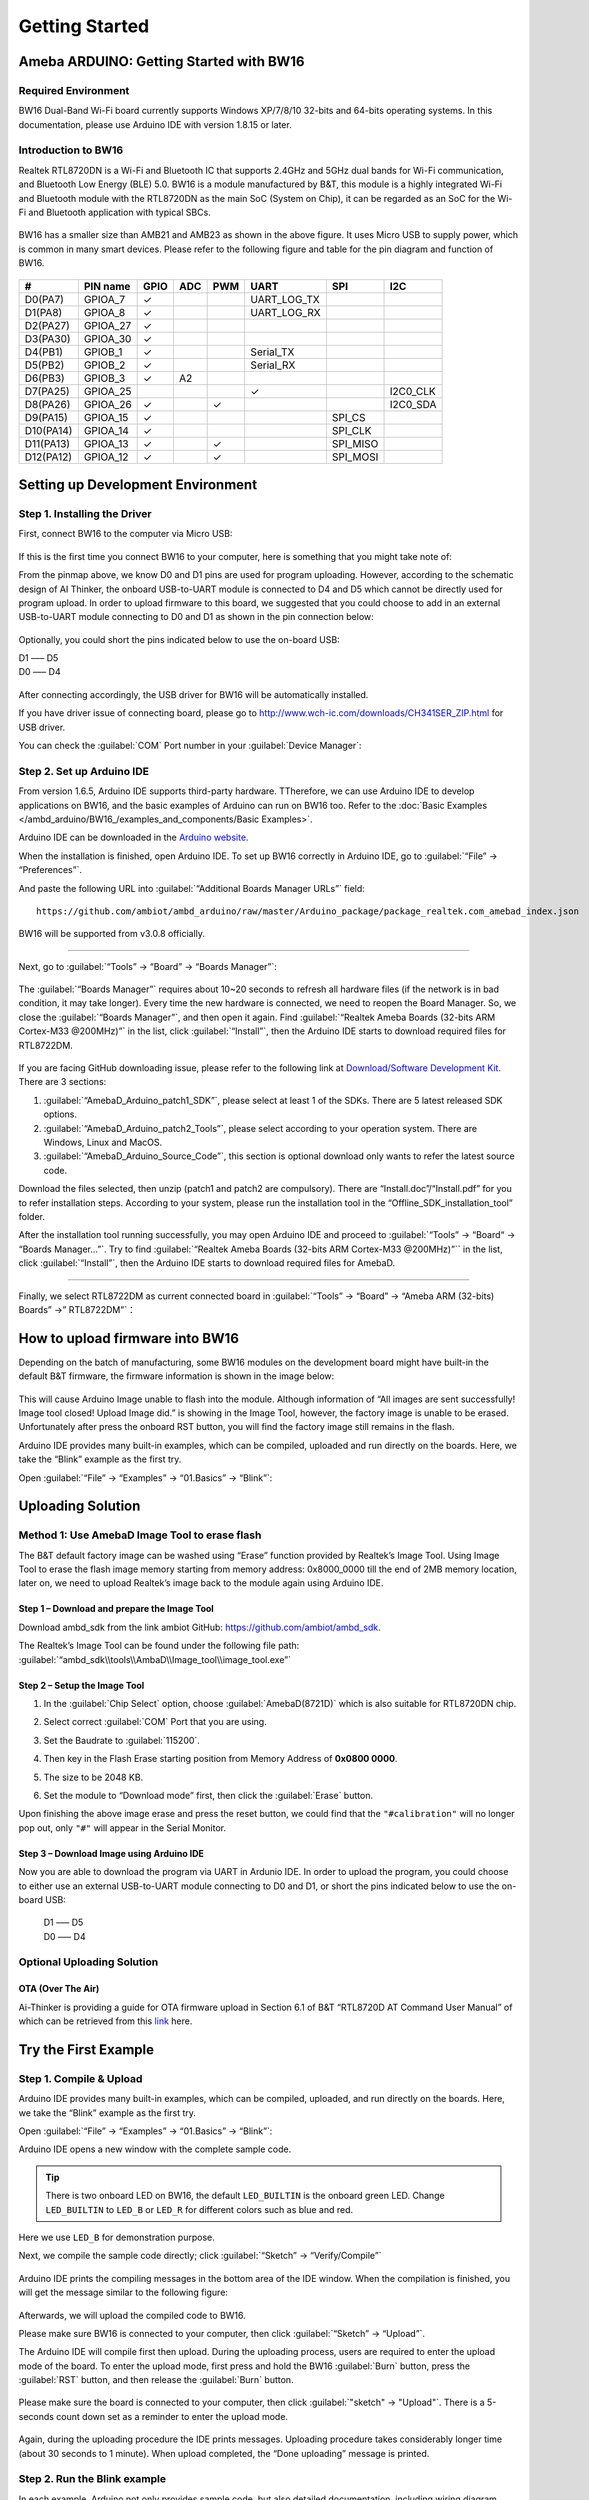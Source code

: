 ###############
Getting Started
###############

*******************************************
Ameba ARDUINO: Getting Started with BW16
*******************************************

Required Environment
====================

BW16 Dual-Band Wi-Fi board currently supports Windows XP/7/8/10 32-bits and 64-bits 
operating systems. In this documentation, please use Arduino IDE with version 1.8.15 or later.

Introduction to BW16
======================

Realtek RTL8720DN is a Wi-Fi and Bluetooth IC that supports 2.4GHz and 5GHz dual bands for 
Wi-Fi communication, and Bluetooth Low Energy (BLE) 5.0. BW16 is a module manufactured by B&T, 
this module is a highly integrated Wi-Fi and Bluetooth module with the RTL8720DN as the main SoC 
(System on Chip), it can be regarded as an SoC for the Wi-Fi and Bluetooth application with typical SBCs.

   |bw16-get-start-1|

BW16 has a smaller size than AMB21 and AMB23 as shown in the above figure. 
It uses Micro USB to supply power, which is common in many smart devices.
Please refer to the following figure and table for the pin diagram and function of BW16.

   |bw16-get-start-2|


=========  ========  ====  ==== ===== ============== ========= ========
\#         PIN name  GPIO  ADC  PWM   UART           SPI       I2C
=========  ========  ====  ==== ===== ============== ========= ========
D0(PA7)    GPIOA_7   ✓                UART_LOG_TX              
D1(PA8)    GPIOA_8   ✓                UART_LOG_RX              
D2(PA27)   GPIOA_27   ✓                                     
D3(PA30)   GPIOA_30  ✓                                            
D4(PB1)    GPIOB_1   ✓                Serial_TX                            
D5(PB2)    GPIOB_2   ✓                Serial_RX                   
D6(PB3)    GPIOB_3   ✓     A2                                       
D7(PA25)   GPIOA_25                   ✓                        I2C0_CLK
D8(PA26)   GPIOA_26  ✓          ✓                              I2C0_SDA
D9(PA15)   GPIOA_15  ✓                               SPI_CS
D10(PA14)  GPIOA_14  ✓                               SPI_CLK    
D11(PA13)  GPIOA_13  ✓          ✓                    SPI_MISO  
D12(PA12)  GPIOA_12  ✓          ✓                    SPI_MOSI  
=========  ========  ====  ==== ===== ============== ========= ========

**********************************
Setting up Development Environment
**********************************

Step 1. Installing the Driver
=============================

First, connect BW16 to the computer via Micro USB:
   
   |bw16-get-start-3|

If this is the first time you connect BW16 to your computer, 
here is something that you might take note of: 

From the pinmap above, we know D0 and D1 pins are used for program uploading. 
However, according to the schematic design of AI Thinker, the onboard USB-to-UART 
module is connected to D4 and D5 which cannot be directly used for program upload.
In order to upload firmware to this board, we suggested that you could choose to 
add in an external USB-to-UART module connecting to D0 and D1 as shown in the 
pin connection below:

   |bw16-get-start-4|

Optionally, you could short the pins indicated below to use the on-board USB:

| D1 ––– D5
| D0 ––– D4

   |bw16-get-start-5|

After connecting accordingly, the USB driver for BW16 will be 
automatically installed. 

If you have driver issue of connecting board, please 
go to http://www.wch-ic.com/downloads/CH341SER_ZIP.html for USB driver. 

You can check the :guilabel:`COM` Port number in your :guilabel:`Device Manager`:
   
   |bw16-get-start-6|

Step 2. Set up Arduino IDE
==========================

From version 1.6.5, Arduino IDE supports third-party hardware.
TTherefore, we can use Arduino IDE to develop applications on BW16, 
and the basic examples of Arduino can run on BW16 too.  
Refer to the :doc:`Basic Examples </ambd_arduino/BW16_/examples_and_components/Basic Examples>`.

Arduino IDE can be
downloaded in the `Arduino website <https://www.arduino.cc/en/Main/Software>`_.

When the installation is finished, open Arduino IDE. To set up BW16
correctly in Arduino IDE, go to :guilabel:`“File” -> “Preferences”`.

And paste the following URL into :guilabel:`“Additional Boards Manager URLs”` field::
      
   https://github.com/ambiot/ambd_arduino/raw/master/Arduino_package/package_realtek.com_amebad_index.json

BW16 will be supported from v3.0.8 officially.

----

Next, go to :guilabel:`“Tools” -> “Board” -> “Boards Manager”`:

   |bw16-get-start-7|

The :guilabel:`“Boards Manager”` requires about 10~20 seconds to refresh all
hardware files (if the network is in bad condition, it may take longer).
Every time the new hardware is connected, we need to reopen the Board
Manager. So, we close the :guilabel:`“Boards Manager”`, and then open it again. Find
:guilabel:`“Realtek Ameba Boards (32-bits ARM Cortex-M33 @200MHz)”` in the list,
click :guilabel:`“Install”`, then the Arduino IDE starts to download required files
for RTL8722DM.

   |bw16-get-start-8|

If you are facing GitHub downloading issue, please refer to the
following link at `Download/Software Development Kit`_. There are 3
sections:

#. :guilabel:`“AmebaD_Arduino_patch1_SDK”`, please select at least 1 of the SDKs. There are 5 latest released SDK options.
#. :guilabel:`“AmebaD_Arduino_patch2_Tools”`, please select according to your operation system. There are Windows, Linux and MacOS. 
#. :guilabel:`“AmebaD_Arduino_Source_Code”`, this section is optional download only wants to refer the latest source code.

.. _Download/Software Development Kit: https://www.amebaiot.com.cn/en/ameba-arduino-summary/

Download the files selected, then unzip (patch1 and patch2 are compulsory). 
There are “Install.doc”/“Install.pdf” for you to refer installation steps. 
According to your system, please run the installation tool in the 
“Offline_SDK_installation_tool” folder.

After the installation tool running successfully, you may open Arduino
IDE and proceed to :guilabel:`“Tools” -> “Board“ -> “Boards Manager…”`. Try to find
:guilabel:`“Realtek Ameba Boards (32-bits ARM Cortex-M33 @200MHz)”`` in the list,
click :guilabel:`“Install”`, then the Arduino IDE starts to download required files
for AmebaD.

----

Finally, we select RTL8722DM as current connected board in 
:guilabel:`“Tools” -> “Board” -> “Ameba ARM (32-bits) Boards” ->” RTL8722DM”`：

   |bw16-get-start-9|

*********************************
How to upload firmware into BW16
*********************************

Depending on the batch of manufacturing, some BW16 modules on the development board 
might have built-in the default B&T firmware, the firmware information is shown in 
the image below:

  |bw16-get-start-10|
  
This will cause Arduino Image unable to flash into the module. Although information 
of “All images are sent successfully! Image tool closed! Upload Image did.” is 
showing in the Image Tool, however, the factory image is unable to be erased. 
Unfortunately after press the onboard RST button, you will find the factory image 
still remains in the flash.

Arduino IDE provides many built-in examples, which can be compiled,
uploaded and run directly on the boards. Here, we take the “Blink”
example as the first try.

Open :guilabel:`“File” -> “Examples” -> “01.Basics” -> “Blink”`:


*********************************
Uploading Solution
*********************************

Method 1: Use AmebaD Image Tool to erase flash
===============================================

The B&T default factory image can be washed using “Erase” function 
provided by Realtek’s Image Tool. Using Image Tool to erase the flash 
image memory starting from memory address: 0x8000_0000 till the end 
of 2MB memory location, later on, we need to upload Realtek’s image 
back to the module again using Arduino IDE.

   |bw16-get-start-11|

Step 1 – Download and prepare the Image Tool
---------------------------------------------

Download ambd_sdk from the link ambiot GitHub: https://github.com/ambiot/ambd_sdk.

The Realtek’s Image Tool can be found under the following file path: 
:guilabel:`“ambd_sdk\\tools\\AmbaD\\Image_tool\\image_tool.exe”`


Step 2 – Setup the Image Tool
---------------------------------------------

#. In the :guilabel:`Chip Select` option, choose :guilabel:`AmebaD(8721D)` which is also suitable for RTL8720DN chip.
#. Select correct :guilabel:`COM` Port that you are using.
#. Set the Baudrate to :guilabel:`115200`.
#. Then key in the Flash Erase starting position from Memory Address of **0x0800 0000**.
#. The size to be 2048 KB.
#. Set the module to “Download mode” first, then click the :guilabel:`Erase` button.

   |bw16-get-start-12|

Upon finishing the above image erase and press the reset button, we could find that the 
``"#calibration"`` will no longer pop out, only ``"#"`` will appear in the Serial Monitor.
  
  |bw16-get-start-13|

Step 3 – Download Image using Arduino IDE
---------------------------------------------

Now you are able to download the program via UART in Ardunio IDE. In order to upload the program, 
you could choose to either use an external USB-to-UART module connecting to D0 and D1, or short 
the pins indicated below to use the on-board USB:

| |bw16-get-start-5|

   |  D1 ––– D5
   |  D0 ––– D4


Optional Uploading Solution
===========================

OTA (Over The Air)
------------------

Ai-Thinker is providing a guide for OTA firmware upload in Section 6.1 of B&T “RTL8720D AT Command User Manual” 
of which can be retrieved from this
`link <https://docs.ai-thinker.com/_media/rtl8710/docs/rtl8720d-at%E6%8C%87%E4%BB%A4%E6%89%8B%E5%86%8Cv2.4.1-20190814.pdf>`_ here.

*********************************
Try the First Example
*********************************

Step 1. Compile & Upload
============================

Arduino IDE provides many built-in examples, which can be compiled, uploaded, and run directly on the boards. 
Here, we take the “Blink” example as the first try.

Open :guilabel:`“File” -> “Examples” -> “01.Basics” -> “Blink”`:

|bw16-get-start-14|

Arduino IDE opens a new window with the complete sample code.

|bw16-get-start-15|

.. tip::
   There is two onboard LED on BW16, the default ``LED_BUILTIN`` is the onboard green LED.
   Change ``LED_BUILTIN`` to ``LED_B`` or ``LED_R`` for different colors such as blue and red. 

Here we use ``LED_B`` for demonstration purpose.

Next, we compile the sample code directly; click 
:guilabel:`“Sketch” -> “Verify/Compile”`

 |bw16-get-start-16|

Arduino IDE prints the compiling messages in the bottom area of the IDE
window. When the compilation is finished, you will get the message
similar to the following figure:

 |bw16-get-start-17|

Afterwards, we will upload the compiled code to BW16.

Please make sure BW16 is connected to your computer, then
click :guilabel:`“Sketch” -> “Upload”`.

The Arduino IDE will compile first then upload. During the uploading process, 
users are required to enter the upload mode of the board. 
To enter the upload mode, first press and hold the BW16 :guilabel:`Burn` 
button, press the :guilabel:`RST` button, and then release the :guilabel:`Burn` button.

 |bw16-get-start-18|

Please make sure the board is connected to your computer, then click :guilabel:`"sketch" → "Upload"`.
There is a 5-seconds count down set as a reminder to enter the upload mode.

   |bw16-get-start-19|

Again, during the uploading procedure the IDE prints messages. Uploading
procedure takes considerably longer time (about 30 seconds to 1 minute).
When upload completed, the “Done uploading” message is printed.

Step 2. Run the Blink example
===============================

In each example, Arduino not only provides sample code, but also
detailed documentation, including wiring diagram, sample code
explanation, technical details, …etc. These examples can be directly
used on BW16.

So, we find the detailed information of the `Blink example <https://www.arduino.cc/en/Tutorial/Blink>`__.

In short, for BW16, the example can be run on both the 
onboard RGB LED or external LED (use any GPIO pins for signal output). 
Finally, press the :guilabel:`RST` button, and you can see the RGB LED turns into blue and keep blinking.

*********************************
References
*********************************

#. Introduction of BW16 on Instructable:
   https://www.instructables.com/RTL8720DN/
#. Load Arduino image into BW16:
   `How to load BW16 program with Arduino – #13 <https://forum.amebaiot.com/t/how-to-load-bw16-program-with-arduino/517/13>`_
#. BW16 IMG2 SIGN Invalid Solution:
   `RTL8720DN(BW16) IMG2 SIGN Invalid Solution <https://forum.amebaiot.com/t/rtl8720dn-bw16-img2-sign-invalid-solution/669>`_
#. FTDI Driver Download from here:
   https://ftdichip.com/wp-content/uploads/2021/02/CDM21228_Setup.zip

**(End)**

-----------------------------------------------------------------------------------

.. note:: 
   If you face any issue, please refer to the FAQ and Trouble shooting sections on :doc:`../support/index` page.  

.. |bw16-get-start-1| image:: /media/ambd_arduino/BW16_getting_started/image1.png
   :width: 516
   :height: 438
   :scale: 80 %
.. |bw16-get-start-2| image:: /media/ambd_arduino/BW16_getting_started/image2.png
   :width: 2363
   :height: 1103
   :scale: 40 %
.. |bw16-get-start-3| image:: /media/ambd_arduino/BW16_getting_started/image3.png
   :width: 414
   :height: 690
   :scale: 50 %
.. |bw16-get-start-4| image:: /media/ambd_arduino/BW16_getting_started/image4.png
   :width: 820
   :height: 584
   :scale: 60 %
.. |bw16-get-start-5| image:: /media/ambd_arduino/BW16_getting_started/image5.png
   :width: 795
   :height: 579
   :scale: 55 %
.. |bw16-get-start-6| image:: /media/ambd_arduino/BW16_getting_started/image6.png
   :width: 307
   :height: 484
   :scale: 100 %
.. |bw16-get-start-7| image:: /media/ambd_arduino/BW16_getting_started/image7.png
   :width: 378
   :height: 346
   :scale: 150 %
.. |bw16-get-start-8| image:: /media/ambd_arduino/BW16_getting_started/image8-1.png
   :width: 781
   :height: 440
   :scale: 100 %
.. |bw16-get-start-9| image:: /media/ambd_arduino/BW16_getting_started/image9.png
   :width: 891
   :height: 407
   :scale: 90 %
.. |bw16-get-start-10| image:: /media/ambd_arduino/BW16_getting_started/image10.png
   :width: 481
   :height: 351
   :scale: 100 %
.. |bw16-get-start-11| image:: /media/ambd_arduino/BW16_getting_started/image11.png
   :width: 602
   :height: 348
   :scale: 100 %
.. |bw16-get-start-12| image:: /media/ambd_arduino/BW16_getting_started/image12.png
   :width: 517
   :height: 204
   :scale: 100 %
.. |bw16-get-start-13| image:: /media/ambd_arduino/BW16_getting_started/image13.png
   :width: 727
   :height: 475
   :scale: 80 %
.. |bw16-get-start-14| image:: /media/ambd_arduino/BW16_getting_started/image14.png
   :width: 409  
   :height: 406
   :scale: 100 %
.. |bw16-get-start-15| image:: /media/ambd_arduino/BW16_getting_started/image15.png
   :width: 418
   :height: 413
   :scale: 100 %
.. |bw16-get-start-16| image:: /media/ambd_arduino/BW16_getting_started/image16.png
   :width: 378
   :height: 583
   :scale: 100 %
.. |bw16-get-start-17| image:: /media/ambd_arduino/BW16_getting_started/image17.png
   :width: 378
   :height: 527
   :scale: 100 %
.. |bw16-get-start-18| image:: /media/ambd_arduino/BW16_getting_started/image18.png
   :width: 288
   :height: 544
   :scale: 50 %
.. |bw16-get-start-19| image:: /media/ambd_arduino/BW16_getting_started/image19.png
   :width: 351
   :height: 488
   :scale: 100 %